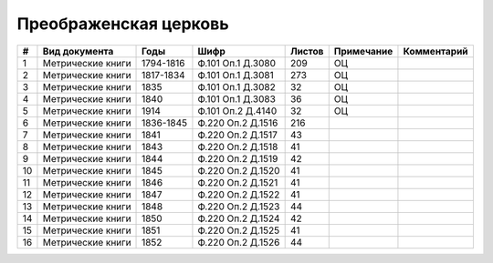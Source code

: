 
.. Church datasheet RST template
.. Autogenerated by cfp-sphinx.py

.. index:: Преображенская церковь

Преображенская церковь
======================

.. list-table::
   :header-rows: 1

   * - #
     - Вид документа
     - Годы
     - Шифр
     - Листов
     - Примечание
     - Комментарий

   * - 1
     - Метрические книги
     - 1794-1816
     - Ф.101 Оп.1 Д.3080
     - 209
     - ОЦ
     - 
   * - 2
     - Метрические книги
     - 1817-1834
     - Ф.101 Оп.1 Д.3081
     - 273
     - ОЦ
     - 
   * - 3
     - Метрические книги
     - 1835
     - Ф.101 Оп.1 Д.3082
     - 32
     - ОЦ
     - 
   * - 4
     - Метрические книги
     - 1840
     - Ф.101 Оп.1 Д.3083
     - 36
     - ОЦ
     - 
   * - 5
     - Метрические книги
     - 1914
     - Ф.101 Оп.2 Д.4140
     - 32
     - ОЦ
     - 
   * - 6
     - Метрические книги
     - 1836-1845
     - Ф.220 Оп.2 Д.1516
     - 216
     - 
     - 
   * - 7
     - Метрические книги
     - 1841
     - Ф.220 Оп.2 Д.1517
     - 43
     - 
     - 
   * - 8
     - Метрические книги
     - 1843
     - Ф.220 Оп.2 Д.1518
     - 41
     - 
     - 
   * - 9
     - Метрические книги
     - 1844
     - Ф.220 Оп.2 Д.1519
     - 42
     - 
     - 
   * - 10
     - Метрические книги
     - 1845
     - Ф.220 Оп.2 Д.1520
     - 41
     - 
     - 
   * - 11
     - Метрические книги
     - 1846
     - Ф.220 Оп.2 Д.1521
     - 41
     - 
     - 
   * - 12
     - Метрические книги
     - 1847
     - Ф.220 Оп.2 Д.1522
     - 41
     - 
     - 
   * - 13
     - Метрические книги
     - 1848
     - Ф.220 Оп.2 Д.1523
     - 44
     - 
     - 
   * - 14
     - Метрические книги
     - 1850
     - Ф.220 Оп.2 Д.1524
     - 42
     - 
     - 
   * - 15
     - Метрические книги
     - 1851
     - Ф.220 Оп.2 Д.1525
     - 41
     - 
     - 
   * - 16
     - Метрические книги
     - 1852
     - Ф.220 Оп.2 Д.1526
     - 44
     - 
     - 


